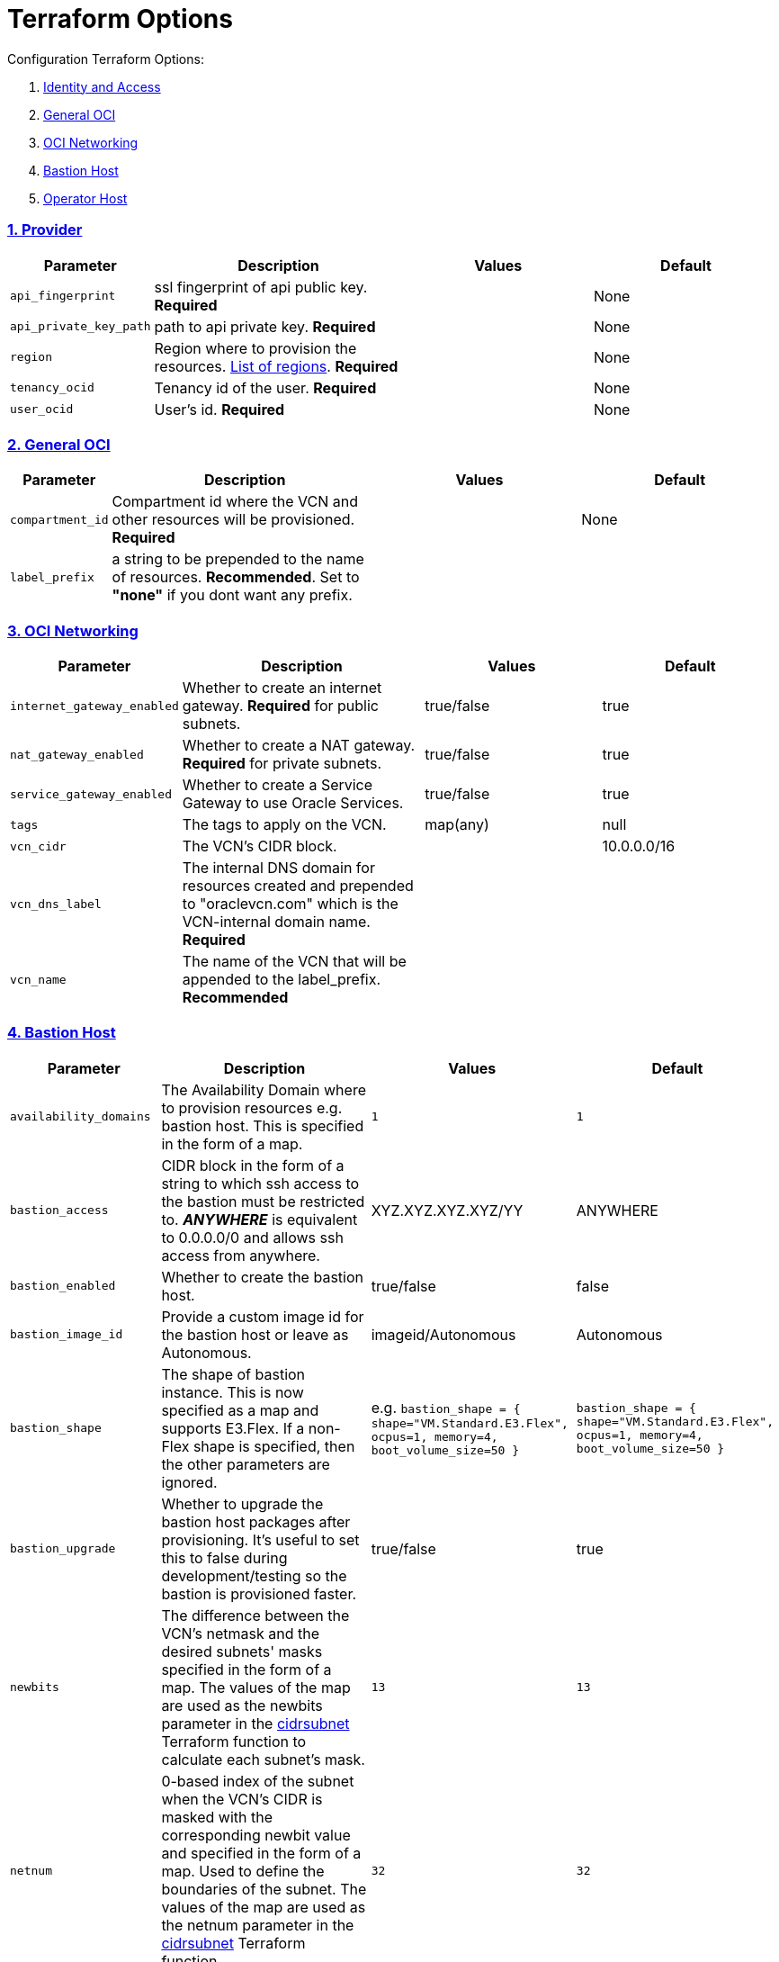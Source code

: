 = Terraform Options
:idprefix:
:idseparator: -
:sectlinks:
:sectnums:
:uri-repo: https://github.com/oracle/terraform-oci-base

:uri-rel-file-base: link:{uri-repo}/blob/master
:uri-rel-tree-base: link:{uri-repo}/tree/master
:uri-docs: {uri-rel-file-base}/docs
:uri-instance-principal-note: {uri-docs}/prerequisites.adoc#using-instance_principal
:uri-oci-images: https://docs.cloud.oracle.com/iaas/images/
:uri-oci-region: https://docs.cloud.oracle.com/iaas/Content/General/Concepts/regions.htm
:uri-terraform-cidrsubnet: https://www.terraform.io/docs/configuration/functions/cidrsubnet.html
:uri-timezones: https://en.wikipedia.org/wiki/List_of_tz_database_time_zones
:uri-topology: {uri-docs}/topology.adoc

Configuration Terraform Options:

. link:#Provider[Identity and Access]
. link:#general-oci[General OCI]
. link:#oci-networking[OCI Networking]
. link:#bastion-host[Bastion Host]
. link:#operator-host[Operator Host]

=== Provider

[stripes=odd,cols="1d,4d,3a,3a", options=header,width="100%"] 
|===
|Parameter
|Description
|Values
|Default

|`api_fingerprint`
|ssl fingerprint of api public key. *Required*
|
|None

|`api_private_key_path`
|path to api private key. *Required*
|
|None

|`region`
|Region where to provision the resources. {uri-oci-region}[List of regions]. *Required*
|
|None

|`tenancy_ocid`
|Tenancy id of the user. *Required*
|
|None

|`user_ocid`
|User's id. *Required*
|
|None

|===

=== General OCI

[stripes=odd,cols="1d,4d,3a,3a", options=header,width="100%"] 
|===
|Parameter
|Description
|Values
|Default

|`compartment_id`
|Compartment id where the VCN and other resources will be provisioned. *Required*
|
|None

|`label_prefix`
|a string to be prepended to the name of resources. *Recommended*. Set to *"none"* if you dont want any prefix.
|
|

|===

=== OCI Networking

[stripes=odd,cols="1d,4d,3a,3a", options=header,width="100%"] 
|===
|Parameter
|Description
|Values
|Default

|`internet_gateway_enabled`
|Whether to create an internet gateway. *Required* for public subnets.
|true/false
|true

|`nat_gateway_enabled`
|Whether to create a NAT gateway. *Required* for private subnets.
|true/false
|true

|`service_gateway_enabled`
|Whether to create a Service Gateway to use Oracle Services.
|true/false
|true

|`tags`
|The tags to apply on the VCN.
|map(any)
|null


|`vcn_cidr`
|The VCN's CIDR block.
|
|10.0.0.0/16

|`vcn_dns_label`
|The internal DNS domain for resources created and prepended to "oraclevcn.com" which is the VCN-internal domain name. *Required*
|
|

|`vcn_name` 
|The name of the VCN that will be appended to the label_prefix. *Recommended*
|
|

|===

=== Bastion Host

[stripes=odd,cols="1d,4d,3a,3a", options=header,width="100%"] 
|===
|Parameter
|Description
|Values
|Default

|`availability_domains`
|The Availability Domain where to provision resources e.g. bastion host. This is specified in the form of a map.
|[source]
----
1
----
|
[source]
----
1
----

|`bastion_access`
|CIDR block in the form of a string to which ssh access to the bastion must be restricted to. *_ANYWHERE_* is equivalent to 0.0.0.0/0 and allows ssh access from anywhere.
|XYZ.XYZ.XYZ.XYZ/YY
|ANYWHERE

|`bastion_enabled`
|Whether to create the bastion host.
|true/false
|false

|`bastion_image_id`
|Provide a custom image id for the bastion host or leave as Autonomous.
|imageid/Autonomous
|Autonomous

|`bastion_shape`
|The shape of bastion instance. This is now specified as a map and supports E3.Flex. If a non-Flex shape is specified, then the other parameters are ignored.
|e.g. `bastion_shape = {
  shape="VM.Standard.E3.Flex",
  ocpus=1,
  memory=4,
  boot_volume_size=50
}`
|`bastion_shape = {
  shape="VM.Standard.E3.Flex",
  ocpus=1,
  memory=4,
  boot_volume_size=50
}`

|`bastion_upgrade`
|Whether to upgrade the bastion host packages after provisioning. It's useful to set this to false during development/testing so the bastion is provisioned faster.
|true/false
|true

|`newbits`
|The difference between the VCN's netmask and the desired subnets' masks specified in the form of a map. The values of the map are used as the newbits parameter in the {uri-terraform-cidrsubnet}[cidrsubnet] Terraform function to calculate each subnet's mask.
|[source]
----
13
----
|
[source]
----
13
----

|`netnum`
|0-based index of the subnet when the VCN's CIDR is masked with the corresponding newbit value and specified in the form of a map. Used to define the boundaries of the subnet. The values of the map are used as the netnum parameter in the {uri-terraform-cidrsubnet}[cidrsubnet] Terraform function.
|[source]
----
32
----
|
[source]
----
32
----

|`notification_enabled`
|Whether to enable ONS notification for the bastion host.
|true/false
|false

|`notification_endpoint`
|The subscription notification endpoint. Email address to be notified. *Required if notification_enabled = true* .
|
|

|`notification_protocol`
|The notification protocol used.
|
|EMAIL

|`notification_topic`
|The name of the notification topic
|
|bastion

|`ssh_private_key_path`
|path to ssh private key. This ssh key is used to authenticate and log into the bastion host. Must be the private key of the public key provided below. *Required* if bastion is enabled.

|
|None

|`ssh_public_key_path`
|path to ssh public key. The ssh key is used when provisioning the bastion host. Must be the public key of the private key provided above. *Required* if bastion is enabled.
|
|None

|`tags`
|The tags to apply on the bastion resources.
|map(any)
|
[source,hcl]
----
tags = {
    role        = "bastion"
}
----

|`timezone`
|The preferred timezone for the bastion host. {uri-timezones}[List of timezones]
|
|

|===

== Operator Host

[stripes=odd,cols="1d,4d,3a,3a", options=header,width="100%"] 
|===
|Parameter
|Description
|Values
|Default

|`operator_enabled`
|Whether to create the operator host.
|true/false
|false

|`operator_image_id`
|Custom image id for the operator host
|image_id/Oracle. If the value is set to Oracle, an Oracle Platform image will be used instead.
|Oracle

|`enable_instance_principal`
|Whether to enable instance_principal on the operator server. Refer to {uri-instance-principal-note}[instance_principal][instance_principal]
|true/false
|false

|`notification_enabled`
|Whether to enable ONS notification for the operator host. *Do not enable for now*.
|true/false
|false

|`notification_endpoint`
|The subscription notification endpoint. Email address to be notified. Only email is currently supported although ONS can also support Slack, Pagerduty among others.
|
|

|`notification_protocol`
|The notification protocol used.
|EMAIL
|EMAIL

|`notification_topic`
|The name of the notification topic
|
|operator

|`operator_package_upgrade`
|Whether to also upgrade the packages for the operator host.
|true/false
|true

|`operator_shape`
|The shape of operator instance. This is now specified as a map and supports E3.Flex. If a non-Flex shape is specified, then the other parameters are ignored.
|e.g. `operator_shape = {
  shape="VM.Standard.E3.Flex",
  ocpus=1,
  memory=4,
  boot_volume_size=50
}`
|`operator_shape = {
  shape="VM.Standard.E3.Flex",
  ocpus=1,
  memory=4,
  boot_volume_size=50
}`

|`tags`
|The tags to apply on the bastion resources.
|map(any)
|
[source,hcl]
----
tags = {
  role        = "operator"
}
----

|`operator_timezone`
|The preferred timezone for the operator host. {uri-timezones}[List of timezones]
|
|Australia/Sydney

|===
